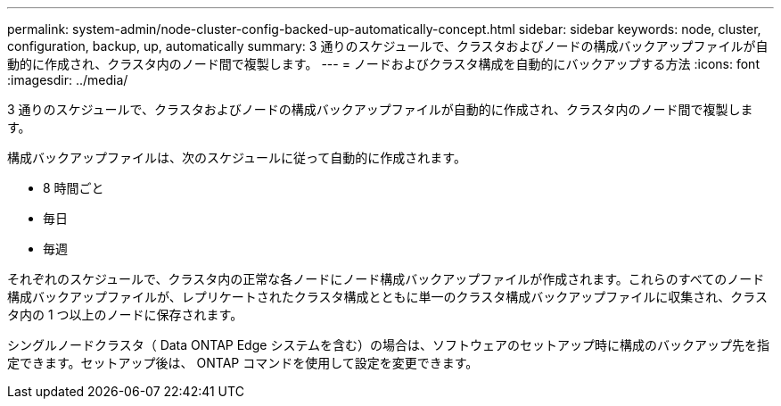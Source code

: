---
permalink: system-admin/node-cluster-config-backed-up-automatically-concept.html 
sidebar: sidebar 
keywords: node, cluster, configuration, backup, up, automatically 
summary: 3 通りのスケジュールで、クラスタおよびノードの構成バックアップファイルが自動的に作成され、クラスタ内のノード間で複製します。 
---
= ノードおよびクラスタ構成を自動的にバックアップする方法
:icons: font
:imagesdir: ../media/


[role="lead"]
3 通りのスケジュールで、クラスタおよびノードの構成バックアップファイルが自動的に作成され、クラスタ内のノード間で複製します。

構成バックアップファイルは、次のスケジュールに従って自動的に作成されます。

* 8 時間ごと
* 毎日
* 毎週


それぞれのスケジュールで、クラスタ内の正常な各ノードにノード構成バックアップファイルが作成されます。これらのすべてのノード構成バックアップファイルが、レプリケートされたクラスタ構成とともに単一のクラスタ構成バックアップファイルに収集され、クラスタ内の 1 つ以上のノードに保存されます。

シングルノードクラスタ（ Data ONTAP Edge システムを含む）の場合は、ソフトウェアのセットアップ時に構成のバックアップ先を指定できます。セットアップ後は、 ONTAP コマンドを使用して設定を変更できます。
